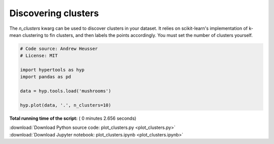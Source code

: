 

.. _sphx_glr_auto_examples_plot_clusters.py:


=============================
Discovering clusters
=============================

The `n_clusters` kwarg can be used to discover clusters in your dataset.  It
relies on scikit-learn's implementation of k-mean clustering to fin clusters,
and then labels the points accordingly. You must set the number of clusters
yourself.




.. image:: /auto_examples/images/sphx_glr_plot_clusters_001.png
    :align: center





.. code-block:: python


    # Code source: Andrew Heusser
    # License: MIT

    import hypertools as hyp
    import pandas as pd

    data = hyp.tools.load('mushrooms')

    hyp.plot(data, '.', n_clusters=10)

**Total running time of the script:** ( 0 minutes  2.656 seconds)



.. container:: sphx-glr-footer


  .. container:: sphx-glr-download

     :download:`Download Python source code: plot_clusters.py <plot_clusters.py>`



  .. container:: sphx-glr-download

     :download:`Download Jupyter notebook: plot_clusters.ipynb <plot_clusters.ipynb>`

.. rst-class:: sphx-glr-signature

    `Generated by Sphinx-Gallery <http://sphinx-gallery.readthedocs.io>`_
